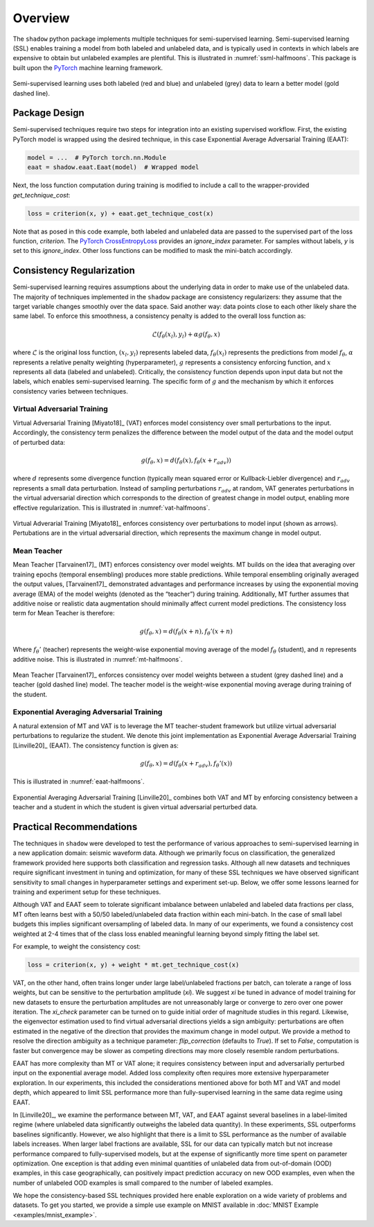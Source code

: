 Overview
=====================

The ``shadow`` python package implements multiple techniques for semi-supervised learning.
Semi-supervised learning (SSL) enables training a model from both labeled and unlabeled data, and is typically
used in contexts in which labels are expensive to obtain but unlabeled examples are plentiful.
This is illustrated in :numref:`ssml-halfmoons`.
This package is built upon the `PyTorch <https://pytorch.org/docs/stable/index.html>`_ machine learning framework.

.. _ssml-halfmoons:
.. figure:: figures/ssml-halfmoons.png
    :align: center

    Semi-supervised learning uses both labeled (red and blue) and unlabeled (grey) data to
    learn a better model (gold dashed line).


Package Design
--------------

Semi-supervised techniques require two steps for integration into an existing supervised workflow.
First, the existing PyTorch model is wrapped using the desired technique, in this case Exponential Average
Adversarial Training (EAAT):

.. code-block:: python

    model = ...  # PyTorch torch.nn.Module
    eaat = shadow.eaat.Eaat(model)  # Wrapped model


Next, the loss function computation during training is modified to include a call to the wrapper-provided
`get_technique_cost`:

.. code-block:: python

    loss = criterion(x, y) + eaat.get_technique_cost(x)


Note that as posed in this code example, both labeled and unlabeled data are passed to the supervised
part of the loss function, `criterion`. The
`PyTorch CrossEntropyLoss <https://pytorch.org/docs/stable/nn.html#crossentropyloss>`_ provides an
`ignore_index` parameter. For samples without labels, `y` is set to this `ignore_index`. Other loss
functions can be modified to mask the mini-batch accordingly.


Consistency Regularization
--------------------------
Semi-supervised learning requires assumptions about the underlying data in order to make use of the
unlabeled data. The majority of techniques implemented in the ``shadow`` package are consistency
regularizers: they assume that the target variable changes smoothly over the data space. Said
another way: data points close to each other likely share the same label. To enforce this smoothness,
a consistency penalty is added to the overall loss function as:

.. math::

    \mathcal{L}(f_\theta(x_l), y_l) + \alpha g(f_\theta, x)


where :math:`\mathcal{L}` is the original loss function, :math:`(x_l, y_l)` represents labeled data,
:math:`f_\theta(x_l)` represents the predictions from model :math:`f_\theta`, :math:`\alpha`
represents a relative penalty weighting (hyperparameter), :math:`g` represents a consistency
enforcing function, and :math:`x` represents all data (labeled and unlabeled). Critically, the
consistency function depends upon input data but not the labels, which enables semi-supervised
learning. The specific form of :math:`g` and the mechanism by which it enforces consistency varies
between techniques.

Virtual Adversarial Training
++++++++++++++++++++++++++++
Virtual Adversarial Training [Miyato18]_ (VAT) enforces model consistency over small
perturbations to the input. Accordingly, the consistency term penalizes the difference between the
model output of the data and the model output of perturbed data:

.. math::

    g(f_\theta, x) = d(f_\theta(x), f_\theta(x + r_{adv}))


where :math:`d` represents some divergence function (typically mean squared error or
Kullback-Liebler divergence) and :math:`r_{adv}` represents a small data perturbation.
Instead of sampling perturbations :math:`r_{adv}` at random, VAT generates perturbations in the
virtual adversarial direction which corresponds to the direction of greatest change in model
output, enabling more effective regularization. This is illustrated in :numref:`vat-halfmoons`.

.. _vat-halfmoons:
.. figure:: figures/vat-halfmoons.png
    :align: center

    Virtual Adverarial Training [Miyato18]_ enforces consistency over perturbations to model input
    (shown as arrows). Pertubations are in the virtual adversarial direction, which represents the
    maximum change in model output.

Mean Teacher
++++++++++++

Mean Teacher [Tarvainen17]_ (MT) enforces consistency over model weights. MT builds on the idea
that averaging over training epochs (temporal ensembling) produces more stable predictions.
While temporal ensembling originally averaged the output values, [Tarvainen17]_ demonstrated
advantages and performance increases by using the exponential moving average (EMA) of the model
weights (denoted as the “teacher”) during training. Additionally, MT further assumes that
additive noise or realistic data augmentation should minimally affect current model predictions.
The consistency loss term for Mean Teacher is therefore:

.. math::

    g(f_\theta, x) = d(f_\theta(x + n), f_\theta'(x + n)

Where :math:`f_\theta'` (teacher) represents the weight-wise exponential moving average of the
model :math:`f_\theta` (student), and :math:`n` represents additive noise. This is illustrated in
:numref:`mt-halfmoons`.

.. _mt-halfmoons:
.. figure:: figures/mt-halfmoons.png
    :align: center

    Mean Teacher [Tarvainen17]_ enforces consistency over model weights between a student
    (grey dashed line) and a teacher (gold dashed line) model. The teacher model is the weight-wise
    exponential moving average during training of the student.

Exponential Averaging Adversarial Training
++++++++++++++++++++++++++++++++++++++++++

A natural extension of MT and VAT is to leverage the MT teacher-student framework but utilize
virtual adversarial perturbations to regularize the student. We denote this joint implementation
as Exponential Average Adversarial Training [Linville20]_ (EAAT). The consistency function is
given as:

.. math::
    g(f_\theta, x) = d(f_\theta(x + r_{adv}), f_\theta'(x))

This is illustrated in :numref:`eaat-halfmoons`.

.. _eaat-halfmoons:
.. figure:: figures/eaat-halfmoons.png
    :align: center

    Exponential Averaging Adversarial Training [Linville20]_ combines both VAT and MT by enforcing
    consistency between a teacher and a student in which the student is given virtual adversarial
    perturbed data.



Practical Recommendations
-------------------------

The techniques in ``shadow`` were developed to test the performance of
various approaches to semi-supervised learning in a new application domain: seismic
waveform data. Although we primarily focus on classification, the
generalized framework provided here supports both classification and
regression tasks. Although all new datasets and techniques require significant investment in
tuning and optimization, for many of these SSL techniques we have
observed significant sensitivity to small changes in hyperparameter settings
and experiment set-up. Below, we offer some lessons learned for training and experiment setup
for these techniques.

Although VAT and EAAT seem to tolerate significant imbalance between
unlabeled and labeled data fractions per class, MT often learns best with a
50/50 labeled/unlabeled data fraction within each mini-batch. In the case of small label budgets
this implies significant oversampling of labeled data. In many of our experiments,
we found a consistency cost weighted at 2-4 times that of the class
loss enabled meaningful learning beyond simply fitting the label set.

For example, to weight the consistency cost:

.. code-block:: python

    loss = criterion(x, y) + weight * mt.get_technique_cost(x)

VAT, on the other hand, often trains longer under large label/unlabeled
fractions per batch, can tolerate a range of loss weights, but can be
sensitive to the perturbation amplitude (`xi`). We suggest `xi` be tuned in
advance of model training for new datasets to ensure the perturbation
amplitudes are not unreasonably large or converge to zero over
one power iteration. The `xi_check` parameter can be turned on to guide initial order of magnitude
studies in this regard. Likewise, the eigenvector estimation used to find virtual adversarial
directions yields a sign ambiguity: perturbations are often estimated in the negative of the
direction that provides the maximum change in model output. We provide a method to resolve the
direction ambiguity as a technique parameter: `flip_correction` (defaults
to `True`). If set to `False`, computation is faster but convergence may be slower as
competing directions may more closely resemble random perturbations.

EAAT has more complexity than MT or VAT alone; it requires consistency between
input and adversarially perturbed input on the exponential average model. Added
loss complexity often requires more extensive hyperparameter exploration. In our
experiments, this included the considerations mentioned above for both MT and VAT
and model depth, which appeared to limit SSL performance more than
fully-supervised learning in the same data regime using EAAT.

In [Linville20]_, we examine the performance between MT, VAT, and EAAT against
several baselines in a label-limited regime (where unlabeled data significantly
outweighs the labeled data quantity). In these experiments, SSL outperforms
baselines significantly. However, we also highlight that there is a
limit to SSL performance as the number of available labels increases. When
larger label fractions are available, SSL for our data can typically match but
not increase performance compared to fully-supervised models, but at the expense
of significantly more time spent on parameter optimization. One exception is
that adding even minimal quantities of unlabeled data from out-of-domain (OOD)
examples, in this case geographically, can positively impact prediction accuracy
on new OOD examples, even when the number of unlabeled OOD examples is small
compared to the number of labeled examples.

We hope the consistency-based SSL techniques provided here enable exploration on
a wide variety of problems and datasets. To get you started, we provide a simple
use example on MNIST available in :doc:`MNIST Example <examples/mnist_example>`.








